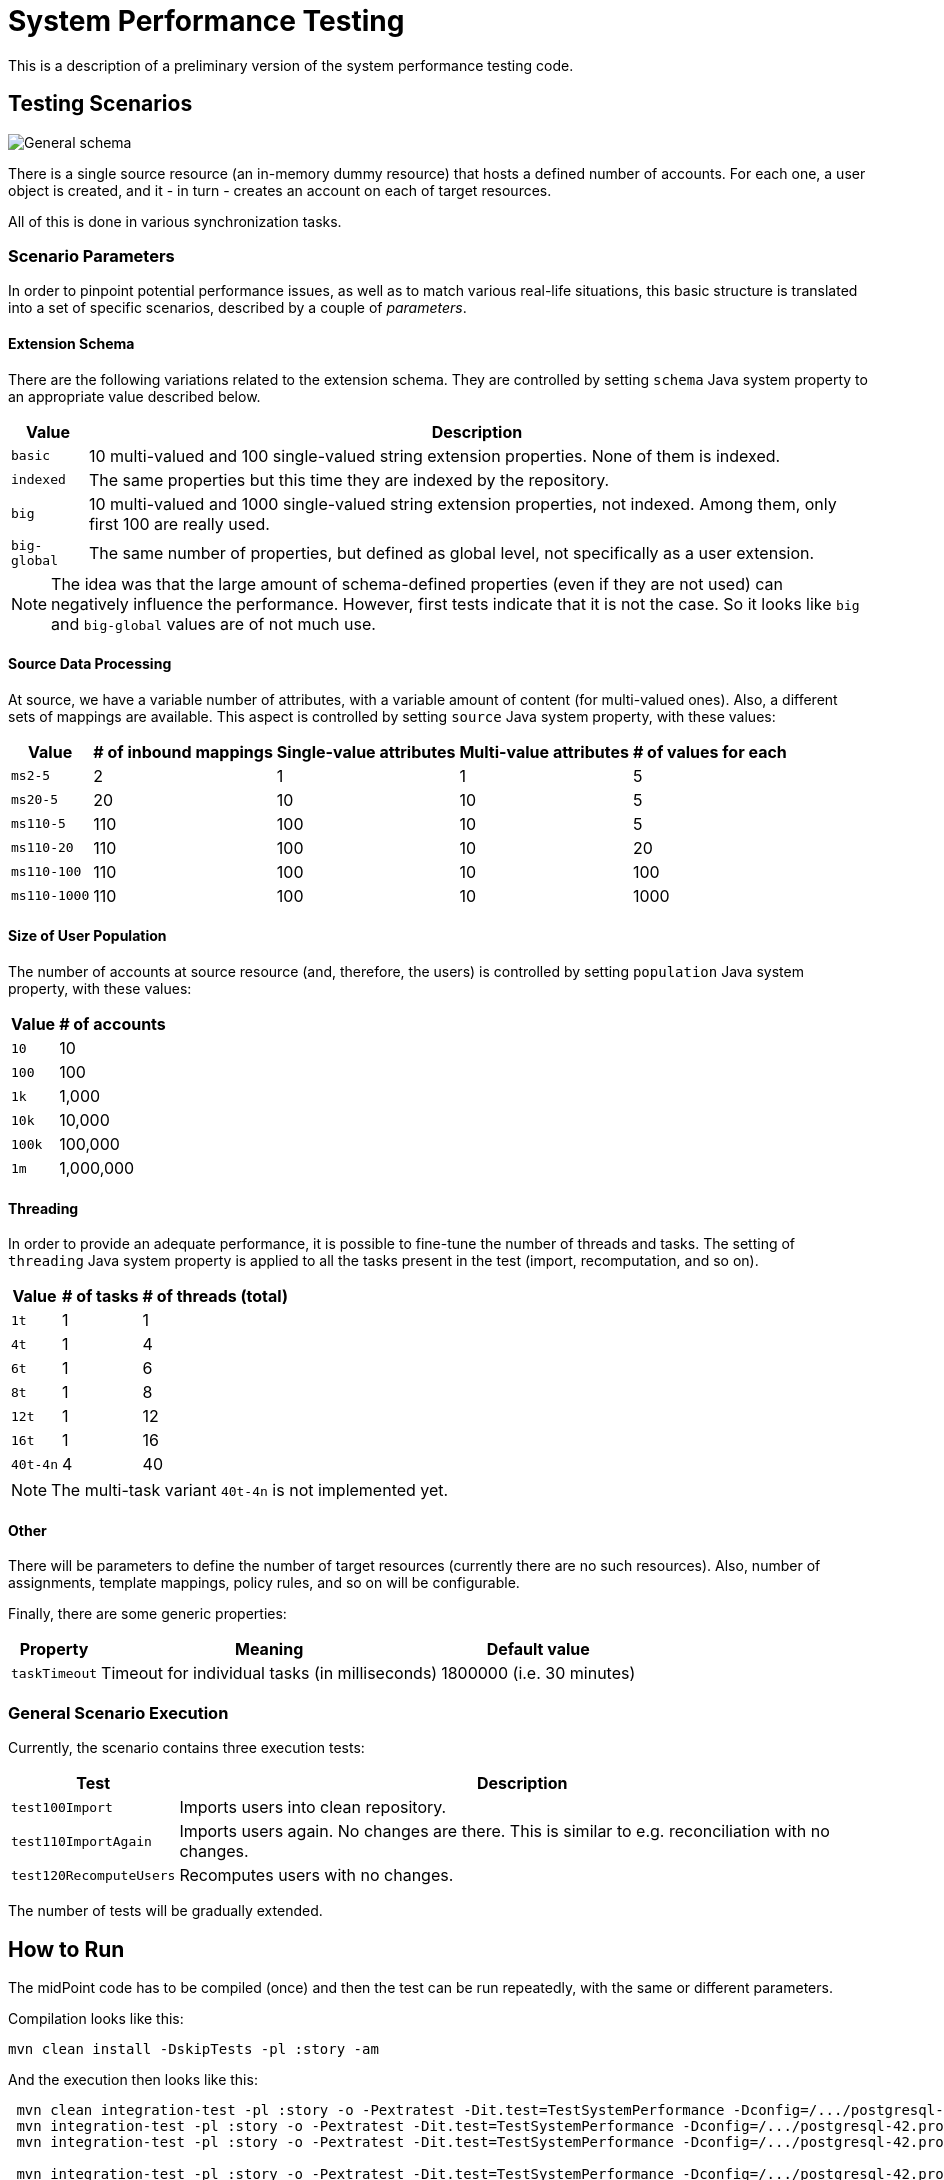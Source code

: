 = System Performance Testing
:page-toc: top

This is a description of a preliminary version of the system performance testing code.

== Testing Scenarios

image::general.png["General schema"]

There is a single source resource (an in-memory dummy resource) that hosts a defined number of accounts.
For each one, a user object is created, and it - in turn - creates an account on each of target resources.

All of this is done in various synchronization tasks.

=== Scenario Parameters

In order to pinpoint potential performance issues, as well as to match various real-life situations,
this basic structure is translated into a set of specific scenarios, described by a couple of _parameters_.

==== Extension Schema

There are the following variations related to the extension schema. They are controlled by setting
`schema` Java system property to an appropriate value described below.

[%autowidth]
|===
| Value | Description

| `basic` | 10 multi-valued and 100 single-valued string extension properties. None of them is indexed.
| `indexed` | The same properties but this time they are indexed by the repository.
| `big` | 10 multi-valued and 1000 single-valued string extension properties, not indexed.
Among them, only first 100 are really used.
| `big-global` | The same number of properties, but defined as global level, not specifically
as a user extension.
|===

NOTE: The idea was that the large amount of schema-defined properties (even if they are not used)
can negatively influence the performance. However, first tests indicate that it is not the case.
So it looks like `big` and `big-global` values are of not much use.

==== Source Data Processing

At source, we have a variable number of attributes, with a variable amount of content
(for multi-valued ones). Also, a different sets of mappings are available. This
aspect is controlled by setting `source` Java system property, with these values:

[%autowidth]
|===
| Value | # of inbound mappings | Single-value attributes | Multi-value attributes | # of values for each

| `ms2-5` | 2 | 1 | 1 | 5
| `ms20-5` | 20 | 10 | 10 | 5
| `ms110-5` | 110 | 100 | 10 | 5
| `ms110-20` | 110 | 100 | 10 | 20
| `ms110-100` | 110 | 100 | 10 | 100
| `ms110-1000` | 110 | 100 | 10 | 1000
|===

==== Size of User Population

The number of accounts at source resource (and, therefore, the users) is controlled by
setting `population` Java system property, with these values:

[%autowidth]
[%header]
|===
| Value | # of accounts
| `10` | 10
| `100` | 100
| `1k` | 1,000
| `10k` | 10,000
| `100k` | 100,000
| `1m` | 1,000,000
|===

==== Threading

In order to provide an adequate performance, it is possible to fine-tune the number of threads
and tasks. The setting of `threading` Java system property is applied to all the tasks present
in the test (import, recomputation, and so on).

[%autowidth]
[%header]
|===
| Value | # of tasks | # of threads (total)
| `1t` | 1 | 1
| `4t` | 1 | 4
| `6t` | 1 | 6
| `8t` | 1 | 8
| `12t` | 1 | 12
| `16t` | 1 | 16
| `40t-4n` | 4 | 40
|===

NOTE: The multi-task variant `40t-4n` is not implemented yet.

==== Other

There will be parameters to define the number of target resources (currently there are no such resources).
Also, number of assignments, template mappings, policy rules, and so on will be configurable.

Finally, there are some generic properties:

[%autowidth]
[%header]
|===
| Property | Meaning | Default value
| `taskTimeout` | Timeout for individual tasks (in milliseconds) | 1800000 (i.e. 30 minutes)
|===

=== General Scenario Execution

Currently, the scenario contains three execution tests:

[%autowidth]
[%header]
|===
| Test | Description
| `test100Import` | Imports users into clean repository.
| `test110ImportAgain` | Imports users again. No changes are there. This is similar to e.g. reconciliation with no changes.
| `test120RecomputeUsers` | Recomputes users with no changes.
|===

The number of tests will be gradually extended.

== How to Run

The midPoint code has to be compiled (once) and then the test can be run repeatedly, with the same
or different parameters.

Compilation looks like this:

 mvn clean install -DskipTests -pl :story -am

And the execution then looks like this:

----
 mvn clean integration-test -pl :story -o -Pextratest -Dit.test=TestSystemPerformance -Dconfig=/.../postgresql-42.properties -Dpopulation=10k -Dthreading=6t -Dschema=basic -Dsource=ms2-5
 mvn integration-test -pl :story -o -Pextratest -Dit.test=TestSystemPerformance -Dconfig=/.../postgresql-42.properties -Dpopulation=10k -Dthreading=6t -Dschema=basic -Dsource=ms2-5
 mvn integration-test -pl :story -o -Pextratest -Dit.test=TestSystemPerformance -Dconfig=/.../postgresql-42.properties -Dpopulation=10k -Dthreading=6t -Dschema=basic -Dsource=ms2-5

 mvn integration-test -pl :story -o -Pextratest -Dit.test=TestSystemPerformance -Dconfig=/.../postgresql-42.properties -Dpopulation=10k -Dthreading=6t -Dschema=basic -Dsource=ms110-5
 mvn integration-test -pl :story -o -Pextratest -Dit.test=TestSystemPerformance -Dconfig=/.../postgresql-42.properties -Dpopulation=10k -Dthreading=6t -Dschema=basic -Dsource=ms110-5
 mvn integration-test -pl :story -o -Pextratest -Dit.test=TestSystemPerformance -Dconfig=/.../postgresql-42.properties -Dpopulation=10k -Dthreading=6t -Dschema=basic -Dsource=ms110-5

 mvn integration-test -pl :story -o -Pextratest -Dit.test=TestSystemPerformance -Dconfig=/.../postgresql-42.properties -Dpopulation=10k -Dthreading=6t -Dschema=basic -Dsource=ms110-20
 mvn integration-test -pl :story -o -Pextratest -Dit.test=TestSystemPerformance -Dconfig=/.../postgresql-42.properties -Dpopulation=10k -Dthreading=6t -Dschema=basic -Dsource=ms110-20
 mvn integration-test -pl :story -o -Pextratest -Dit.test=TestSystemPerformance -Dconfig=/.../postgresql-42.properties -Dpopulation=10k -Dthreading=6t -Dschema=basic -Dsource=ms110-20

 mvn integration-test -pl :story -o -Pextratest -Dit.test=TestSystemPerformance -Dconfig=/.../postgresql-42.properties -Dpopulation=100 -Dthreading=6t -Dschema=basic -Dsource=ms110-100
 mvn integration-test -pl :story -o -Pextratest -Dit.test=TestSystemPerformance -Dconfig=/.../postgresql-42.properties -Dpopulation=100 -Dthreading=6t -Dschema=basic -Dsource=ms110-100
 mvn integration-test -pl :story -o -Pextratest -Dit.test=TestSystemPerformance -Dconfig=/.../postgresql-42.properties -Dpopulation=100 -Dthreading=6t -Dschema=basic -Dsource=ms110-100

 ...
----

Note that the first command cleans the `target` directory in the `story` module. The other ones should not contain
`clean` maven goal, as to preserve the content.

The `-Dconfig=...` should point to a testing repository configuration.

The other `-Dx=y` flags define individual test parameters.

The number of threads should be slightly less than the number of virtual CPUs or physical CPU threads available.
E.g. on 4 core/8 threads machine we can use threading of `6t`, whereas on 8 core/16 threads iron we can use
`12t`.

== Results

The test provides four files for each test run:

[%autowidth]
[%header]
|===
| File | Description
| `TIMESTAMP-summary.txt` | Summary information about the measured performance in a given run.
| `TIMESTAMP-progress.csv` | Snapshot of the task progress during the course of the execution.
It can be analyzed to see e.g. if there are any slowdowns as the repository is being filled in
with the data.
| `TIMESTAMP-report-xxx.txt` | Standard `TestMonitor`-based report to be automatically processed
by our analysis tools.
| `TIMESTAMP-details.txt` | Selected details (e.g. task statistics dumps) to be manually inspected,
if needed.
|===

Note that also `test.log` contains dumps of tasks during the course of tests executions, so this file
is worth keeping, if possible.
